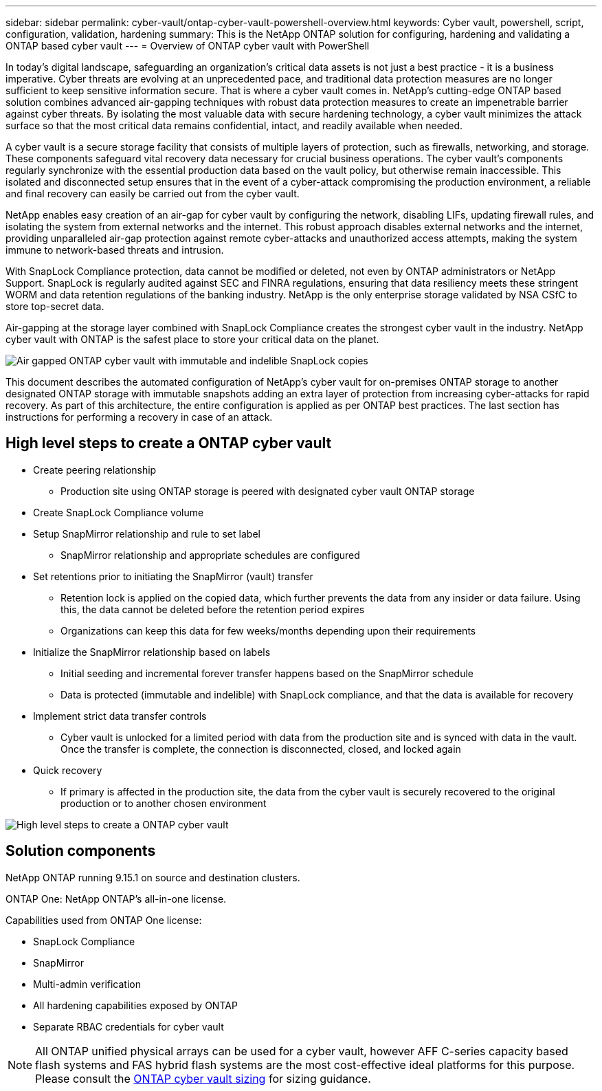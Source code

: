 ---
sidebar: sidebar
permalink: cyber-vault/ontap-cyber-vault-powershell-overview.html
keywords: Cyber vault, powershell, script, configuration, validation, hardening
summary: This is the NetApp ONTAP solution for configuring, hardening and validating a ONTAP based cyber vault
---
= Overview of ONTAP cyber vault with PowerShell

:hardbreaks:
:nofooter:
:icons: font
:linkattrs:
:imagesdir: ../media

[.lead]
In today's digital landscape, safeguarding an organization's critical data assets is not just a best practice - it is a business imperative. Cyber threats are evolving at an unprecedented pace, and traditional data protection measures are no longer sufficient to keep sensitive information secure. That is where a cyber vault comes in. NetApp's cutting-edge ONTAP based solution combines advanced air-gapping techniques with robust data protection measures to create an impenetrable barrier against cyber threats. By isolating the most valuable data with secure hardening technology, a cyber vault minimizes the attack surface so that the most critical data remains confidential, intact, and readily available when needed.

A cyber vault is a secure storage facility that consists of multiple layers of protection, such as firewalls, networking, and storage. These components safeguard vital recovery data necessary for crucial business operations. The cyber vault's components regularly synchronize with the essential production data based on the vault policy, but otherwise remain inaccessible. This isolated and disconnected setup ensures that in the event of a cyber-attack compromising the production environment, a reliable and final recovery can easily be carried out from the cyber vault.

NetApp enables easy creation of an air-gap for cyber vault by configuring the network, disabling LIFs, updating firewall rules, and isolating the system from external networks and the internet. This robust approach disables external networks and the internet, providing unparalleled air-gap protection against remote cyber-attacks and unauthorized access attempts, making the system immune to network-based threats and intrusion.

With SnapLock Compliance protection, data cannot be modified or deleted, not even by ONTAP administrators or NetApp Support. SnapLock is regularly audited against SEC and FINRA regulations, ensuring that data resiliency meets these stringent WORM and data retention regulations of the banking industry. NetApp is the only enterprise storage validated by NSA CSfC to store top-secret data.

Air-gapping at the storage layer combined with SnapLock Compliance creates the strongest cyber vault in the industry. NetApp cyber vault with ONTAP is the safest place to store your critical data on the planet.

image::ontap-cyber-vault-logical-air-gap.png[Air gapped ONTAP cyber vault with immutable and indelible SnapLock copies]

This document describes the automated configuration of NetApp's cyber vault for on-premises ONTAP storage to another designated ONTAP storage with immutable snapshots adding an extra layer of protection from increasing cyber-attacks for rapid recovery. As part of this architecture, the entire configuration is applied as per ONTAP best practices. The last section has instructions for performing a recovery in case of an attack.

== High level steps to create a ONTAP cyber vault

* Create peering relationship
** Production site using ONTAP storage is peered with designated cyber vault ONTAP storage
* Create SnapLock Compliance volume
* Setup SnapMirror relationship and rule to set label
** SnapMirror relationship and appropriate schedules are configured
* Set retentions prior to initiating the SnapMirror (vault) transfer
** Retention lock is applied on the copied data, which further prevents the data from any insider or data failure. Using this, the data cannot be deleted before the retention period expires
** Organizations can keep this data for few weeks/months depending upon their requirements
* Initialize the SnapMirror relationship based on labels
** Initial seeding and incremental forever transfer happens based on the SnapMirror schedule
** Data is protected (immutable and indelible) with SnapLock compliance, and that the data is available for recovery
* Implement strict data transfer controls
** Cyber vault is unlocked for a limited period with data from the production site and is synced with data in the vault. Once the transfer is complete, the connection is disconnected, closed, and locked again
* Quick recovery
** If primary is affected in the production site, the data from the cyber vault is securely recovered to the original production or to another chosen environment

image::ontap-cyber-vault-air-gap.png[High level steps to create a ONTAP cyber vault]

== Solution components 

NetApp ONTAP running 9.15.1 on source and destination clusters.

ONTAP One: NetApp ONTAP's all-in-one license.

Capabilities used from ONTAP One license:

* SnapLock Compliance
* SnapMirror
* Multi-admin verification
* All hardening capabilities exposed by ONTAP
* Separate RBAC credentials for cyber vault

[NOTE]
All ONTAP unified physical arrays can be used for a cyber vault, however AFF C-series capacity based flash systems and FAS hybrid flash systems are the most cost-effective ideal platforms for this purpose.  Please consult the link:./ontap-cyber-vault-sizing.html[ONTAP cyber vault sizing] for sizing guidance.